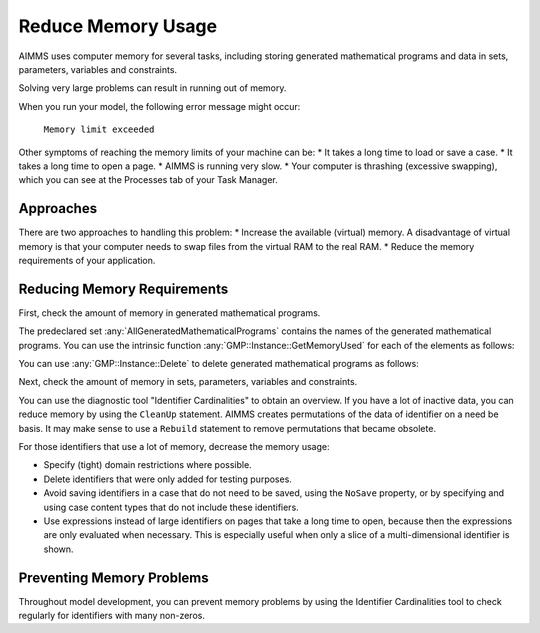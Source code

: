 Reduce Memory Usage
======================

.. meta::
    :description: Memory is a limited resource, care may be needed for large apps
    :keyword: MemoryInUse, GetMemoryUsed, GMP, Solver Session, identifier, data

AIMMS uses computer memory for several tasks, including storing generated mathematical programs and data in sets, parameters, variables and constraints.

Solving very large problems can result in running out of memory.

When you run your model, the following error message might occur:

        ``Memory limit exceeded``

Other symptoms of reaching the memory limits of your machine can be:
* It takes a long time to load or save a case.
* It takes a long time to open a page.
* AIMMS is running very slow.
* Your computer is thrashing (excessive swapping), which you can see at the Processes tab of your Task Manager.

Approaches
----------
There are two approaches to handling this problem:
* Increase the available (virtual) memory. A disadvantage of virtual memory is that your computer needs to swap files from the virtual RAM to the real RAM. 
* Reduce the memory requirements of your application.

Reducing Memory Requirements
-----------------------------

First, check the amount of memory in generated mathematical programs. 

The predeclared set :any:`AllGeneratedMathematicalPrograms` contains the names of the generated mathematical programs. You can use the intrinsic function :any:`GMP::Instance::GetMemoryUsed` for each of the elements as follows:

.. code-block:: aimms
    :linenos:

    p_MemInUseGMP := sum( indexGeneratedMathematicalPrograms, 
        gmp::Instance::GetMemoryUsed( indexGeneratedMathematicalPrograms ) );

You can use :any:`GMP::Instance::Delete` to delete generated mathematical programs as follows:

.. code-block:: aimms
    :linenos:

    ep_GMP := first(AllGeneratedMathematicalPrograms) ;
    while firstGMP <> '' do
            gmp::Instance::Delete(firstGMP) ;
            ep_GMP := first(AllGeneratedMathematicalPrograms) ;
    endwhile ;

Next, check the amount of memory in sets, parameters, variables and constraints. 

You can use the diagnostic tool "Identifier Cardinalities" to obtain an overview. If you have a lot of inactive data, you can reduce memory by using the ``CleanUp`` statement. AIMMS creates permutations of the data of identifier on a need be basis. It may make sense to use a ``Rebuild`` statement to remove permutations that became obsolete. 

For those identifiers that use a lot of memory, decrease the memory usage:

* Specify (tight) domain restrictions where possible.
* Delete identifiers that were only added for testing purposes.
* Avoid saving identifiers in a case that do not need to be saved, using the ``NoSave`` property, or by specifying and using case content types that do not include these identifiers.
* Use expressions instead of large identifiers on pages that take a long time to open, because then the expressions are only evaluated when necessary. This is especially useful when only a slice of a multi-dimensional identifier is shown.

Preventing Memory Problems
---------------------------
Throughout model development, you can prevent memory problems by using the Identifier Cardinalities tool to check regularly for identifiers with many non-zeros.